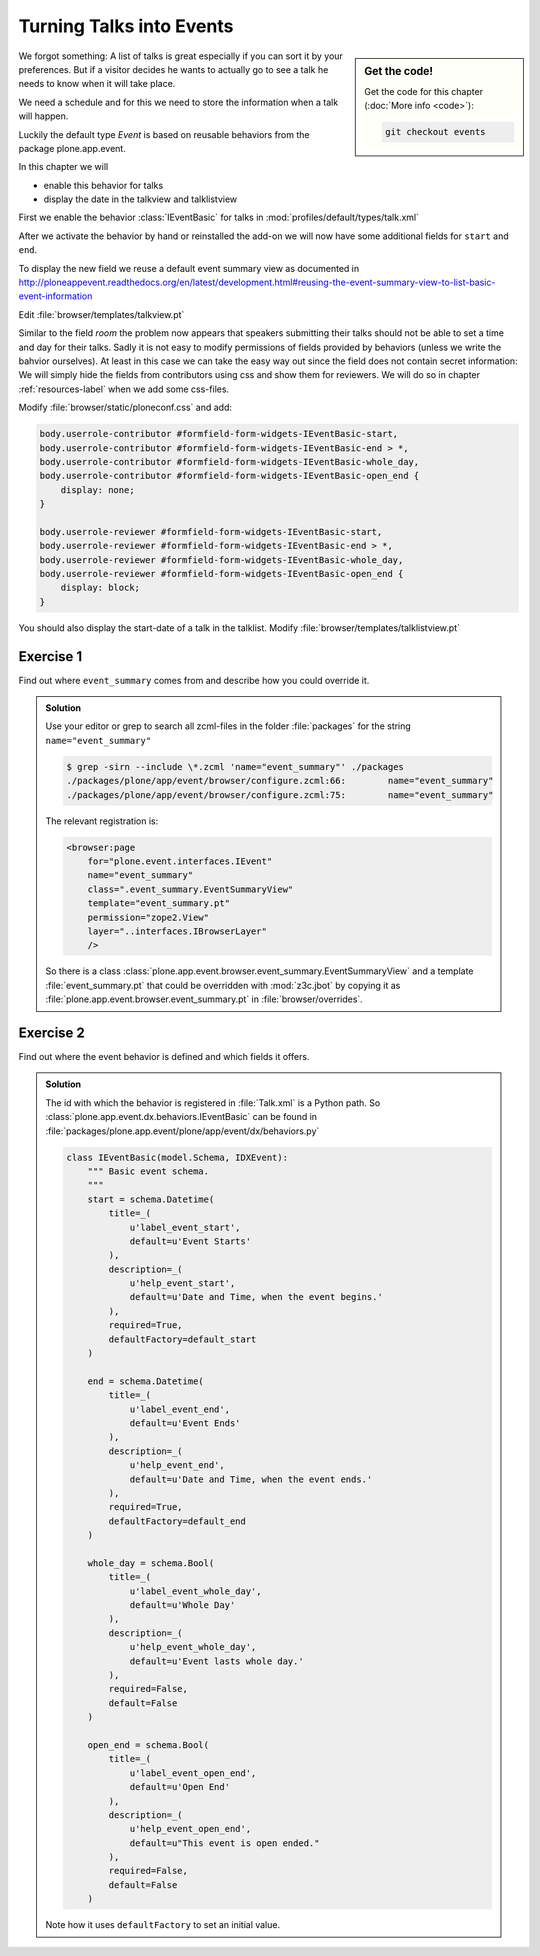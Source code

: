 .. _events-label:

Turning Talks into Events
=========================

.. sidebar:: Get the code!

    Get the code for this chapter (:doc:`More info <code>`):

    ..  code-block:: bash

        git checkout events


We forgot something: A list of talks is great especially if you can sort it by your preferences. But if a visitor decides he wants to actually go to see a talk he needs to know when it will take place.

We need a schedule and for this we need to store the information when a talk will happen.

Luckily the default type *Event* is based on reusable behaviors from the package plone.app.event.

In this chapter we will

* enable this behavior for talks
* display the date in the talkview and talklistview

First we enable the behavior :class:`IEventBasic` for talks in :mod:`profiles/default/types/talk.xml`

.. code-block:: xml
    :linenos:
    :emphasize-lines: 6

    <property name="behaviors">
      <element value="plone.app.dexterity.behaviors.metadata.IDublinCore"/>
      <element value="plone.app.content.interfaces.INameFromTitle"/>
      <element value="ploneconf.site.behavior.social.ISocial"/>
      <element value="ploneconf.site.interfaces.ITalk"/>
      <element value="plone.app.event.dx.behaviors.IEventBasic"/>
    </property>

After we activate the behavior by hand or reinstalled the add-on we will now have some additional fields for ``start`` and ``end``.

To display the new field we reuse a default event summary view as documented in http://ploneappevent.readthedocs.org/en/latest/development.html#reusing-the-event-summary-view-to-list-basic-event-information

Edit :file:`browser/templates/talkview.pt`

.. code-block:: html
    :linenos:
    :emphasize-lines: 7

    <html xmlns="http://www.w3.org/1999/xhtml" xml:lang="en" lang="en"
          metal:use-macro="context/main_template/macros/master"
          i18n:domain="ploneconf.site">
    <body>
        <metal:content-core fill-slot="content-core" tal:define="widgets view/w">

            <tal:eventsummary replace="structure context/@@event_summary"/>

            <p>
                <span tal:content="context/type_of_talk">
                    Talk
                </span>
                suitable for
                <span tal:replace="structure widgets/audience/render">
                    Audience
                </span>
            </p>

            <div tal:content="structure widgets/details/render">
                Details
            </div>

            <div class="newsImageContainer">
                <img tal:condition="python:getattr(context, 'image', None)"
                     tal:attributes="src string:${context/absolute_url}/@@images/image/thumb" />
            </div>

            <div>
                <a class="email-link" tal:attributes="href string:mailto:${context/email}">
                    <strong tal:content="context/speaker">
                        Jane Doe
                    </strong>
                </a>
                <div tal:content="structure widgets/speaker_biography/render">
                    Biography
                </div>
            </div>

        </metal:content-core>
    </body>
    </html>

Similar to the field `room` the problem now appears that speakers submitting their talks should not be able to set a time and day for their talks.
Sadly it is not easy to modify permissions of fields provided by behaviors (unless we write the bahvior ourselves).
At least in this case we can take the easy way out since the field does not contain secret information: We will simply hide the fields from contributors using css and show them for reviewers. We will do so in chapter :ref:`resources-label` when we add some css-files.

Modify :file:`browser/static/ploneconf.css` and add:

.. code-block:: css

    body.userrole-contributor #formfield-form-widgets-IEventBasic-start,
    body.userrole-contributor #formfield-form-widgets-IEventBasic-end > *,
    body.userrole-contributor #formfield-form-widgets-IEventBasic-whole_day,
    body.userrole-contributor #formfield-form-widgets-IEventBasic-open_end {
        display: none;
    }

    body.userrole-reviewer #formfield-form-widgets-IEventBasic-start,
    body.userrole-reviewer #formfield-form-widgets-IEventBasic-end > *,
    body.userrole-reviewer #formfield-form-widgets-IEventBasic-whole_day,
    body.userrole-reviewer #formfield-form-widgets-IEventBasic-open_end {
        display: block;
    }

You should also display the start-date of a talk in the talklist.
Modify :file:`browser/templates/talklistview.pt`

..  code-block:: html
    :linenos:
    :emphasize-lines: 5-9

    [...]
    <td tal:content="python:talk['audience']">
        Advanced
    </td>
    <td class="pat-moment"
        data-pat-moment="format:calendar"
        tal:content="python:talk['start']">
        Time
    </td>
    <td tal:content="python:talk['room']">
        101
    </td>
    [...]



Exercise 1
++++++++++

Find out where ``event_summary`` comes from and describe how you could override it.

..  admonition:: Solution
    :class: toggle

    Use your editor or grep to search all zcml-files in the folder :file:`packages` for the string ``name="event_summary"``

    ..  code-block:: bash

        $ grep -sirn --include \*.zcml 'name="event_summary"' ./packages
        ./packages/plone/app/event/browser/configure.zcml:66:        name="event_summary"
        ./packages/plone/app/event/browser/configure.zcml:75:        name="event_summary"

    The relevant registration is:

    ..  code-block:: xml

        <browser:page
            for="plone.event.interfaces.IEvent"
            name="event_summary"
            class=".event_summary.EventSummaryView"
            template="event_summary.pt"
            permission="zope2.View"
            layer="..interfaces.IBrowserLayer"
            />

    So there is a class :class:`plone.app.event.browser.event_summary.EventSummaryView` and a template :file:`event_summary.pt` that could be overridden with :mod:`z3c.jbot` by copying it as :file:`plone.app.event.browser.event_summary.pt` in :file:`browser/overrides`.


Exercise 2
++++++++++

Find out where the event behavior is defined and which fields it offers.

..  admonition:: Solution
    :class: toggle

    The id with which the behavior is registered in :file:`Talk.xml` is a Python path. So :class:`plone.app.event.dx.behaviors.IEventBasic` can be found in :file:`packages/plone.app.event/plone/app/event/dx/behaviors.py`

    ..  code-block:: python

        class IEventBasic(model.Schema, IDXEvent):
            """ Basic event schema.
            """
            start = schema.Datetime(
                title=_(
                    u'label_event_start',
                    default=u'Event Starts'
                ),
                description=_(
                    u'help_event_start',
                    default=u'Date and Time, when the event begins.'
                ),
                required=True,
                defaultFactory=default_start
            )

            end = schema.Datetime(
                title=_(
                    u'label_event_end',
                    default=u'Event Ends'
                ),
                description=_(
                    u'help_event_end',
                    default=u'Date and Time, when the event ends.'
                ),
                required=True,
                defaultFactory=default_end
            )

            whole_day = schema.Bool(
                title=_(
                    u'label_event_whole_day',
                    default=u'Whole Day'
                ),
                description=_(
                    u'help_event_whole_day',
                    default=u'Event lasts whole day.'
                ),
                required=False,
                default=False
            )

            open_end = schema.Bool(
                title=_(
                    u'label_event_open_end',
                    default=u'Open End'
                ),
                description=_(
                    u'help_event_open_end',
                    default=u"This event is open ended."
                ),
                required=False,
                default=False
            )

    Note how it uses ``defaultFactory`` to set an initial value.


